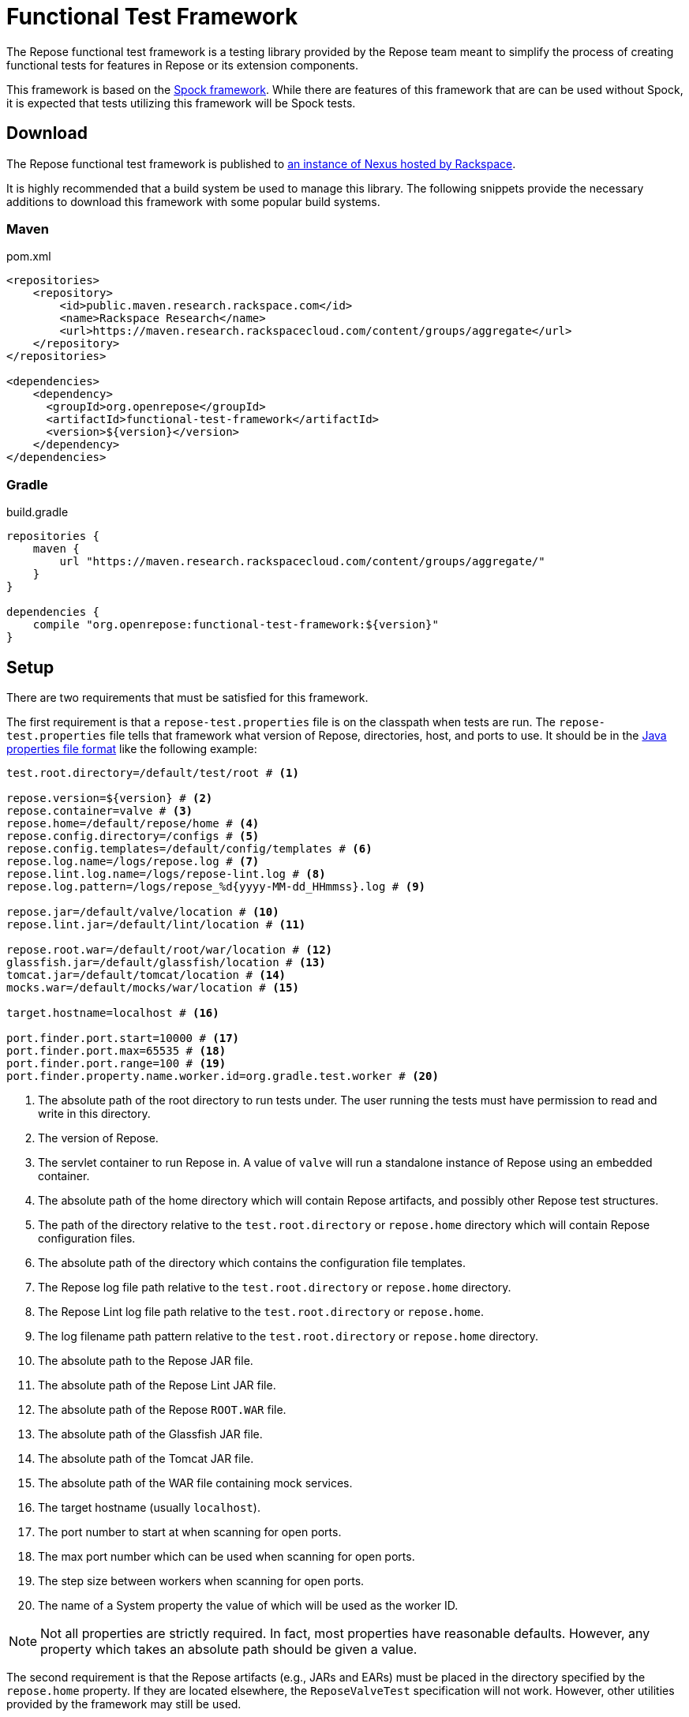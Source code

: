 = Functional Test Framework

The Repose functional test framework is a testing library provided by the Repose team meant to simplify the process of creating functional tests for features in Repose or its extension components.

This framework is based on the http://spockframework.org/[Spock framework].
While there are features of this framework that are can be used without Spock, it is expected that tests utilizing this framework will be Spock tests.

== Download

The Repose functional test framework is published to https://maven.research.rackspacecloud.com/[an instance of Nexus hosted by Rackspace].

It is highly recommended that a build system be used to manage this library.
The following snippets provide the necessary additions to download this framework with some popular build systems.

=== Maven

[source,xml]
.pom.xml
----
<repositories>
    <repository>
        <id>public.maven.research.rackspace.com</id>
        <name>Rackspace Research</name>
        <url>https://maven.research.rackspacecloud.com/content/groups/aggregate</url>
    </repository>
</repositories>

<dependencies>
    <dependency>
      <groupId>org.openrepose</groupId>
      <artifactId>functional-test-framework</artifactId>
      <version>${version}</version>
    </dependency>
</dependencies>
----

=== Gradle

[source,groovy]
.build.gradle
----
repositories {
    maven {
        url "https://maven.research.rackspacecloud.com/content/groups/aggregate/"
    }
}

dependencies {
    compile "org.openrepose:functional-test-framework:${version}"
}
----

== Setup

There are two requirements that must be satisfied for this framework.

The first requirement is that a `repose-test.properties` file is on the classpath when tests are run.
The `repose-test.properties` file tells that framework what version of Repose, directories, host, and ports to use.
It should be in the https://en.wikipedia.org/wiki/.properties#Format[Java properties file format] like the following example:

----
test.root.directory=/default/test/root # <1>

repose.version=${version} # <2>
repose.container=valve # <3>
repose.home=/default/repose/home # <4>
repose.config.directory=/configs # <5>
repose.config.templates=/default/config/templates # <6>
repose.log.name=/logs/repose.log # <7>
repose.lint.log.name=/logs/repose-lint.log # <8>
repose.log.pattern=/logs/repose_%d{yyyy-MM-dd_HHmmss}.log # <9>

repose.jar=/default/valve/location # <10>
repose.lint.jar=/default/lint/location # <11>

repose.root.war=/default/root/war/location # <12>
glassfish.jar=/default/glassfish/location # <13>
tomcat.jar=/default/tomcat/location # <14>
mocks.war=/default/mocks/war/location # <15>

target.hostname=localhost # <16>

port.finder.port.start=10000 # <17>
port.finder.port.max=65535 # <18>
port.finder.port.range=100 # <19>
port.finder.property.name.worker.id=org.gradle.test.worker # <20>
----
<1> The absolute path of the root directory to run tests under.
The user running the tests must have permission to read and write in this directory.
<2> The version of Repose.
<3> The servlet container to run Repose in.
A value of `valve` will run a standalone instance of Repose using an embedded container.
<4> The absolute path of the home directory which will contain Repose artifacts, and possibly other Repose test structures.
<5> The path of the directory relative to the `test.root.directory` or `repose.home` directory which will contain Repose configuration files.
<6> The absolute path of the directory which contains the configuration file templates.
<7> The Repose log file path relative to the `test.root.directory` or `repose.home` directory.
<8> The Repose Lint log file path relative to the `test.root.directory` or `repose.home`.
<9> The log filename path pattern relative to the `test.root.directory` or `repose.home` directory.
<10> The absolute path to the Repose JAR file.
<11> The absolute path of the Repose Lint JAR file.
<12> The absolute path of the Repose `ROOT.WAR` file.
<13> The absolute path of the Glassfish JAR file.
<14> The absolute path of the Tomcat JAR file.
<15> The absolute path of the WAR file containing mock services.
<16> The target hostname (usually `localhost`).
<17> The port number to start at when scanning for open ports.
<18> The max port number which can be used when scanning for open ports.
<19> The step size between workers when scanning for open ports.
<20> The name of a System property the value of which will be used as the worker ID.

[NOTE]
====
Not all properties are strictly required.
In fact, most properties have reasonable defaults.
However, any property which takes an absolute path should be given a value.
====

The second requirement is that the Repose artifacts (e.g., JARs and EARs) must be placed in the directory specified by the `repose.home` property.
If they are located elsewhere, the `ReposeValveTest` specification will not work.
However, other utilities provided by the framework may still be used.

== Usage

=== Spock

To make the most of this framework, tests should be written for the Spock testing framework.
The Repose functional test framework provides a base Spock `Specification` in the form of the `ReposeValveTest` class.
The `ReposeValveTest` specification provide utilities to populate configuration file templates, start Repose, and search the Repose log.

The following simple example demonstrates how a Spock test can be written utilizing the Repose functional test framework.

[source,groovy]
----
class MyTest extends ReposeValveTest {
    def setupSpec() {
        deproxy = new Deproxy() // <1>
        deproxy.addEndpoint(properties.targetPort) // <2>

        def params = properties.getDefaultTemplateParams() // <3>
        repose.configurationProvider.applyConfigs("common", params) // <4>
        repose.start() // <5>
        repose.waitForNon500FromUrl(properties.reposeEndpoint) //<6>
    }

    def "this is an example test"() {
        when:
        MessageChain mc = deproxy.makeRequest(reposeEndpoint) // <7>

        then:
        mc.receivedResponse.code.toInteger() == 200 // <8>
    }
}
----
<1> Instantiates https://github.com/rackerlabs/deproxy[Deproxy], a proxy testing tool.
<2> Creates a Deproxy endpoint that will act as the origin service for Repose.
<3> Retrieves a map of the test properties that will be used in templated configuration files.
<4> Copies configuration files into the test directory being used by the test instance of Repose.
Any variables in the configuration files will be substituted.
The variable name will be matched to a key in the `params` map, and the corresponding value will replace the key in the configuration file.
<5> Starts Repose.
<6> Waits for Repose to finish starting, which is assumed to be when a non-`500` status code response is returned.
<7> Using Deproxy, makes a request to Repose.
<8> Asserts that the response status code from Repose is `200`.
